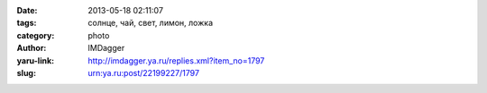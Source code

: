 

:date: 2013-05-18 02:11:07
:tags: солнце, чай, свет, лимон, ложка
:category: photo
:author: IMDagger
:yaru-link: http://imdagger.ya.ru/replies.xml?item_no=1797
:slug: urn:ya.ru:post/22199227/1797

.. photo-block:: http://img-fotki.yandex.ru/get/6802/22199227.b/0_8cec3_a7c8e5be_L
   :link: http://fotki.yandex.ru/users/imdagger/view/577219
   :title: ALIM3027.JPG



